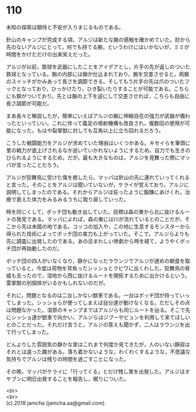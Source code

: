 #+OPTIONS: toc:nil
#+OPTIONS: \n:t

* 110

  未知の探索は期待と不安が入りまじるものである。

  針山のキャンプが完成する頃，アルジは新たな腕の感触を確かめていた。肘から先のないアルジにとって，何でも持てる腕，というわけにはいかないが，ミミが時間をかけただけの出来栄えだった。

  アルジが以前，鉄球を武器にしたことをアイデアとし，片手の先が返しのついた鉄球となっている。腕の内部には鎖が仕込まれており，腕を交差させると，両腕のスイッチがかみあって長さを調節できる。そしてもう片手の先は爪のついたフックとなっており，ひっかけたり，ひき裂いたりすることが可能である。こちらにも鎖がついており，先とは腕の上下を逆にして交差させれば，こちらも自由に長さ調節が可能だ。

  まあ長々と解説したが，簡単にいえばアルジの腕に伸縮自在の強力が武器が備わったといっていい。これに伴って義足の噴射機構も改良され，複数回の使用が可能になった。もはや裂掌獣に対しても互角以上に立ち回れるだろう。

  こうした戦闘能力をアルジが求めていた理由はいくつかある。キセイらを筆頭に里の戦力が底上げされるなか追いていかれないようにするため。自力でも生きのびられるようにするため。だが，最も大きなものは，アルジを見舞った際にマッパが言ったことだろう。

  アルジが狡舞鳥に受けた傷を癒したら，マッパは針山の先に連れていってくれると言った。そのことをアルジは聞いていないが，ケライが覚えており，アルジに説明してしまったのである。それからアルジは狂ったように鍛錬にあけくれ，治療で衰えた体力をみるみるうちに取り戻していった。

  時を同じくして，ボッチ団も動き出していた。目標は森の東から北に抜けるルートの発見である。マッパによれば，森の東には川が流れているとのことだが，そこから先は未踏の地である。コッコの加入や，この地に生息するモンスターから得られた技術によってボッチ団の実力も上がっていた。そこで，アルジらよりも先に調査に出発したのである。あの忌まわしい惨劇から時を経て，ようやくボッチ団が再始動したのだ。

  ボッチ団の四人がいなくなり，静かになったラウンジでアルジが遅めの朝食を取っていると，今度は荷物を背負ったシッショとクビワに出くわした。狡舞鳥の脅威も去ったので，湿地から西に抜けるルートを開拓するために出かけるという。雷掌獣の別個体がいるかもしれないのだが。

  それに，問題となるのは二台しかない獣車である。一台はボッチ団が持っていってしまった。シッショらが使ってしまえば自分達が動けなくなる。ただしその点は問題なかった。湿原のキャンプまではアルジらも同じルートを辿る。そこで先にシッショ達が獣車で向かい，アルジらはジブーやビュンを利用して来てほしいとのことだった。それだけ言うと，アルジの答えも聞かず，二人はラウンジを出て行ってしまった。

  どんよりした雰囲気の静かな里はこれまで何度か見てきたが，人のいない静寂はそれとは違った趣がある。落ち着かないような，わくわくするような，不思議な気持ちでアルジは残りの時間を過ごすことになった。

  その晩，マッパがケライに「行ってくる」とだけ残し里を出発した。アルジはオヤブンに明日出発することを報告し，眠りについた。

  <br>
  <br>
  (c) 2018 jamcha (jamcha.aa@gmail.com).

  [[http://creativecommons.org/licenses/by-nc-sa/4.0/deed][file:http://i.creativecommons.org/l/by-nc-sa/4.0/88x31.png]]
